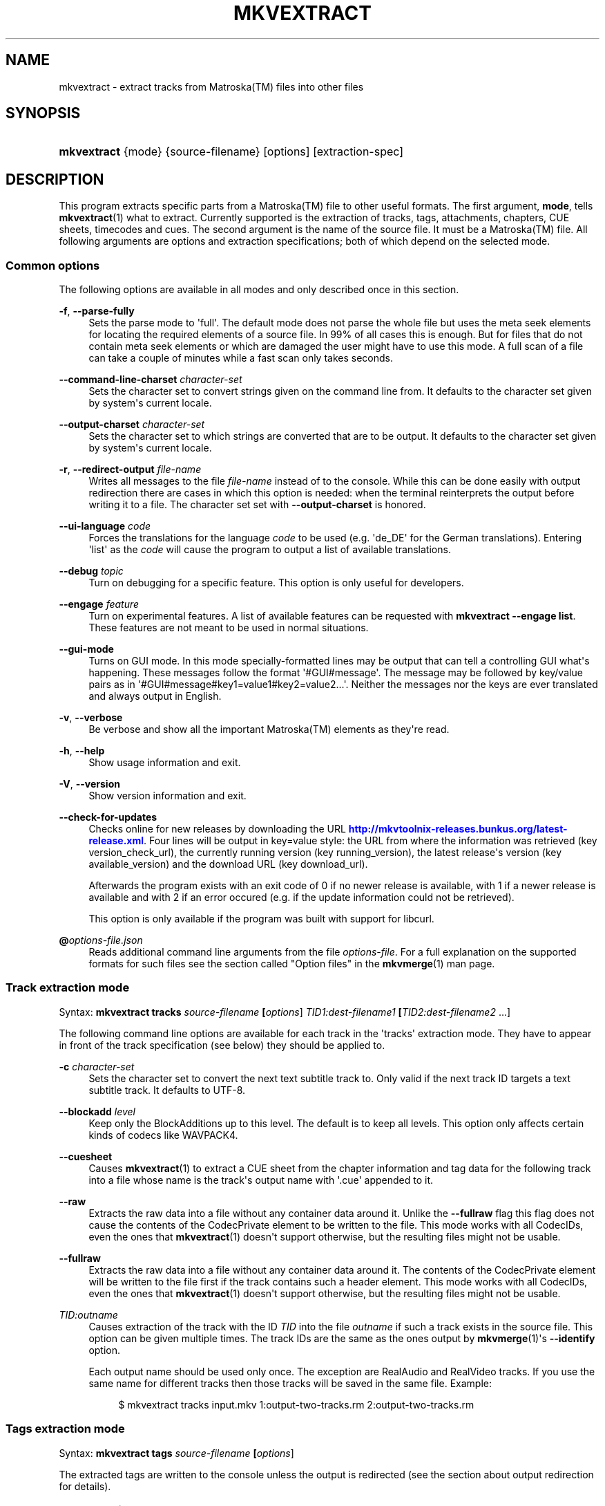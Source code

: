 '\" t
.\"     Title: mkvextract
.\"    Author: Moritz Bunkus <moritz@bunkus.org>
.\" Generator: DocBook XSL Stylesheets v1.79.1 <http://docbook.sf.net/>
.\"      Date: 2016-12-27
.\"    Manual: User Commands
.\"    Source: MKVToolNix 9.7.1
.\"  Language: English
.\"
.TH "MKVEXTRACT" "1" "2016\-12\-27" "MKVToolNix 9\&.7\&.1" "User Commands"
.\" -----------------------------------------------------------------
.\" * Define some portability stuff
.\" -----------------------------------------------------------------
.\" ~~~~~~~~~~~~~~~~~~~~~~~~~~~~~~~~~~~~~~~~~~~~~~~~~~~~~~~~~~~~~~~~~
.\" http://bugs.debian.org/507673
.\" http://lists.gnu.org/archive/html/groff/2009-02/msg00013.html
.\" ~~~~~~~~~~~~~~~~~~~~~~~~~~~~~~~~~~~~~~~~~~~~~~~~~~~~~~~~~~~~~~~~~
.ie \n(.g .ds Aq \(aq
.el       .ds Aq '
.\" -----------------------------------------------------------------
.\" * set default formatting
.\" -----------------------------------------------------------------
.\" disable hyphenation
.nh
.\" disable justification (adjust text to left margin only)
.ad l
.\" -----------------------------------------------------------------
.\" * MAIN CONTENT STARTS HERE *
.\" -----------------------------------------------------------------
.SH "NAME"
mkvextract \- extract tracks from Matroska(TM) files into other files
.SH "SYNOPSIS"
.HP \w'\fBmkvextract\fR\ 'u
\fBmkvextract\fR {mode} {source\-filename} [options] [extraction\-spec]
.SH "DESCRIPTION"
.PP
This program extracts specific parts from a
Matroska(TM)
file to other useful formats\&. The first argument,
\fBmode\fR, tells
\fBmkvextract\fR(1)
what to extract\&. Currently supported is the extraction of
tracks,
tags,
attachments,
chapters,
CUE sheets,
timecodes
and
cues\&. The second argument is the name of the source file\&. It must be a
Matroska(TM)
file\&. All following arguments are options and extraction specifications; both of which depend on the selected mode\&.
.SS "Common options"
.PP
The following options are available in all modes and only described once in this section\&.
.PP
\fB\-f\fR, \fB\-\-parse\-fully\fR
.RS 4
Sets the parse mode to \*(Aqfull\*(Aq\&. The default mode does not parse the whole file but uses the meta seek elements for locating the required elements of a source file\&. In 99% of all cases this is enough\&. But for files that do not contain meta seek elements or which are damaged the user might have to use this mode\&. A full scan of a file can take a couple of minutes while a fast scan only takes seconds\&.
.RE
.PP
\fB\-\-command\-line\-charset\fR \fIcharacter\-set\fR
.RS 4
Sets the character set to convert strings given on the command line from\&. It defaults to the character set given by system\*(Aqs current locale\&.
.RE
.PP
\fB\-\-output\-charset\fR \fIcharacter\-set\fR
.RS 4
Sets the character set to which strings are converted that are to be output\&. It defaults to the character set given by system\*(Aqs current locale\&.
.RE
.PP
\fB\-r\fR, \fB\-\-redirect\-output\fR \fIfile\-name\fR
.RS 4
Writes all messages to the file
\fIfile\-name\fR
instead of to the console\&. While this can be done easily with output redirection there are cases in which this option is needed: when the terminal reinterprets the output before writing it to a file\&. The character set set with
\fB\-\-output\-charset\fR
is honored\&.
.RE
.PP
\fB\-\-ui\-language\fR \fIcode\fR
.RS 4
Forces the translations for the language
\fIcode\fR
to be used (e\&.g\&. \*(Aqde_DE\*(Aq for the German translations)\&. Entering \*(Aqlist\*(Aq as the
\fIcode\fR
will cause the program to output a list of available translations\&.
.RE
.PP
\fB\-\-debug\fR \fItopic\fR
.RS 4
Turn on debugging for a specific feature\&. This option is only useful for developers\&.
.RE
.PP
\fB\-\-engage\fR \fIfeature\fR
.RS 4
Turn on experimental features\&. A list of available features can be requested with
\fBmkvextract \-\-engage list\fR\&. These features are not meant to be used in normal situations\&.
.RE
.PP
\fB\-\-gui\-mode\fR
.RS 4
Turns on GUI mode\&. In this mode specially\-formatted lines may be output that can tell a controlling GUI what\*(Aqs happening\&. These messages follow the format \*(Aq#GUI#message\*(Aq\&. The message may be followed by key/value pairs as in \*(Aq#GUI#message#key1=value1#key2=value2\&...\*(Aq\&. Neither the messages nor the keys are ever translated and always output in English\&.
.RE
.PP
\fB\-v\fR, \fB\-\-verbose\fR
.RS 4
Be verbose and show all the important
Matroska(TM)
elements as they\*(Aqre read\&.
.RE
.PP
\fB\-h\fR, \fB\-\-help\fR
.RS 4
Show usage information and exit\&.
.RE
.PP
\fB\-V\fR, \fB\-\-version\fR
.RS 4
Show version information and exit\&.
.RE
.PP
\fB\-\-check\-for\-updates\fR
.RS 4
Checks online for new releases by downloading the URL
\m[blue]\fBhttp://mkvtoolnix\-releases\&.bunkus\&.org/latest\-release\&.xml\fR\m[]\&. Four lines will be output in
key=value
style: the URL from where the information was retrieved (key
version_check_url), the currently running version (key
running_version), the latest release\*(Aqs version (key
available_version) and the download URL (key
download_url)\&.
.sp
Afterwards the program exists with an exit code of 0 if no newer release is available, with 1 if a newer release is available and with 2 if an error occured (e\&.g\&. if the update information could not be retrieved)\&.
.sp
This option is only available if the program was built with support for libcurl\&.
.RE
.PP
\fB@\fR\fIoptions\-file\&.json\fR
.RS 4
Reads additional command line arguments from the file
\fIoptions\-file\fR\&. For a full explanation on the supported formats for such files see the section called "Option files" in the
\fBmkvmerge\fR(1)
man page\&.
.RE
.SS "Track extraction mode"
.PP
Syntax:
\fBmkvextract \fR\fB\fBtracks\fR\fR\fB \fR\fB\fIsource\-filename\fR\fR\fB \fR\fB[\fIoptions\fR]\fR\fB \fR\fB\fITID1:dest\-filename1\fR\fR\fB \fR\fB[\fITID2:dest\-filename2\fR \&.\&.\&.]\fR
.PP
The following command line options are available for each track in the \*(Aqtracks\*(Aq extraction mode\&. They have to appear in front of the track specification (see below) they should be applied to\&.
.PP
\fB\-c\fR \fIcharacter\-set\fR
.RS 4
Sets the character set to convert the next text subtitle track to\&. Only valid if the next track ID targets a text subtitle track\&. It defaults to UTF\-8\&.
.RE
.PP
\fB\-\-blockadd\fR \fIlevel\fR
.RS 4
Keep only the BlockAdditions up to this level\&. The default is to keep all levels\&. This option only affects certain kinds of codecs like WAVPACK4\&.
.RE
.PP
\fB\-\-cuesheet\fR
.RS 4
Causes
\fBmkvextract\fR(1)
to extract a
CUE
sheet from the chapter information and tag data for the following track into a file whose name is the track\*(Aqs output name with \*(Aq\&.cue\*(Aq appended to it\&.
.RE
.PP
\fB\-\-raw\fR
.RS 4
Extracts the raw data into a file without any container data around it\&. Unlike the
\fB\-\-fullraw\fR
flag this flag does not cause the contents of the
CodecPrivate
element to be written to the file\&. This mode works with all
CodecIDs, even the ones that
\fBmkvextract\fR(1)
doesn\*(Aqt support otherwise, but the resulting files might not be usable\&.
.RE
.PP
\fB\-\-fullraw\fR
.RS 4
Extracts the raw data into a file without any container data around it\&. The contents of the
CodecPrivate
element will be written to the file first if the track contains such a header element\&. This mode works with all
CodecIDs, even the ones that
\fBmkvextract\fR(1)
doesn\*(Aqt support otherwise, but the resulting files might not be usable\&.
.RE
.PP
\fITID:outname\fR
.RS 4
Causes extraction of the track with the ID
\fITID\fR
into the file
\fIoutname\fR
if such a track exists in the source file\&. This option can be given multiple times\&. The track IDs are the same as the ones output by
\fBmkvmerge\fR(1)\*(Aqs
\fB\-\-identify\fR
option\&.
.sp
Each output name should be used only once\&. The exception are RealAudio and RealVideo tracks\&. If you use the same name for different tracks then those tracks will be saved in the same file\&. Example:
.sp
.if n \{\
.RS 4
.\}
.nf
$ mkvextract tracks input\&.mkv 1:output\-two\-tracks\&.rm 2:output\-two\-tracks\&.rm
.fi
.if n \{\
.RE
.\}
.RE
.SS "Tags extraction mode"
.PP
Syntax:
\fBmkvextract \fR\fB\fBtags\fR\fR\fB \fR\fB\fIsource\-filename\fR\fR\fB \fR\fB[\fIoptions\fR]\fR
.PP
The extracted tags are written to the console unless the output is redirected (see the section about
output redirection
for details)\&.
.SS "Attachments extraction mode"
.PP
Syntax:
\fBmkvextract \fR\fB\fBattachments\fR\fR\fB \fR\fB\fIsource\-filename\fR\fR\fB \fR\fB[\fIoptions\fR]\fR\fB \fR\fB\fIAID1:outname1\fR\fR\fB \fR\fB[\fIAID2:outname2\fR \&.\&.\&.]\fR
.PP
\fIAID\fR:\fIoutname\fR
.RS 4
Causes extraction of the attachment with the ID
\fIAID\fR
into the file
\fIoutname\fR
if such an attachment exists in the source file\&. If the
\fIoutname\fR
is left empty then the name of the attachment inside the source
Matroska(TM)
file is used instead\&. This option can be given multiple times\&. The attachment IDs are the same as the ones output by
\fBmkvmerge\fR(1)\*(Aqs
\fB\-\-identify\fR
option\&.
.RE
.SS "Chapters extraction mode"
.PP
Syntax:
\fBmkvextract \fR\fB\fBchapters\fR\fR\fB \fR\fB\fIsource\-filename\fR\fR\fB \fR\fB[\fIoptions\fR]\fR
.PP
\fB\-s\fR, \fB\-\-simple\fR
.RS 4
Exports the chapter information in the simple format used in the
OGM
tools (CHAPTER01=\&.\&.\&., CHAPTER01NAME=\&.\&.\&.)\&. In this mode some information has to be discarded\&. Default is to output the chapters in
XML
format\&.
.RE
.PP
\fB\-\-simple\-language\fR \fIlanguage\fR
.RS 4
If the simple format is enabled then
\fBmkvextract\fR(1)
will only output a single entry for each chapter atom encountered even if a chapter atom contains more than one chapter name\&. By default
\fBmkvextract\fR(1)
will use the first chapter name found for each atom regardless of its language\&.
.sp
Using this option allows the user to determine which chapter names are output if atoms contain more than one chapter name\&. The
\fIlanguage\fR
parameter must be an ISO 639\-1 or ISO 639\-2 code\&.
.RE
.PP
The extracted chapters are written to the console unless the output is redirected (see the section about
output redirection
for details)\&.
.SS "Cue sheet extraction mode"
.PP
Syntax:
\fBmkvextract \fR\fB\fBcuesheet\fR\fR\fB \fR\fB\fIsource\-filename\fR\fR\fB \fR\fB[\fIoptions\fR]\fR
.PP
The extracted cue sheet is written to the console unless the output is redirected (see the section about
output redirection
for details)\&.
.SS "Timecode extraction mode"
.PP
Syntax:
\fBmkvextract \fR\fB\fBtimecodes_v2\fR\fR\fB \fR\fB\fIsource\-filename\fR\fR\fB \fR\fB[\fIoptions\fR]\fR\fB \fR\fB\fITID1:dest\-filename1\fR\fR\fB \fR\fB[\fITID2:dest\-filename2\fR \&.\&.\&.]\fR
.PP
The extracted timecodes are written to the console unless the output is redirected (see the section about
output redirection
for details)\&.
.PP
\fITID:outname\fR
.RS 4
Causes extraction of the timecodes for the track with the ID
\fITID\fR
into the file
\fIoutname\fR
if such a track exists in the source file\&. This option can be given multiple times\&. The track IDs are the same as the ones output by
\fBmkvmerge\fR(1)\*(Aqs
\fB\-\-identify\fR
option\&.
.sp
Example:
.sp
.if n \{\
.RS 4
.\}
.nf
$ mkvextract timecodes_v2 input\&.mkv 1:tc\-track1\&.txt 2:tc\-track2\&.txt
.fi
.if n \{\
.RE
.\}
.RE
.SS "Cues extraction mode"
.PP
Syntax:
\fBmkvextract \fR\fB\fBcues\fR\fR\fB \fR\fB\fIsource\-filename\fR\fR\fB \fR\fB[\fIoptions\fR]\fR\fB \fR\fB\fITID1:dest\-filename1\fR\fR\fB \fR\fB[\fITID2:dest\-filename2\fR \&.\&.\&.]\fR
.PP
\fITID:dest\-filename\fR
.RS 4
Causes extraction of the cues for the track with the ID
\fITID\fR
into the file
\fIoutname\fR
if such a track exists in the source file\&. This option can be given multiple times\&. The track IDs are the same as the ones output by
\fBmkvmerge\fR(1)\*(Aqs
\fB\-\-identify\fR
option and not the numbers contained in the
CueTrack
element\&.
.RE
.PP
The format output is a simple text format: one line per
CuePoint
element with
key=value
pairs\&. If an optional element is not present in a
CuePoint
(e\&.g\&.
CueDuration) then a dash will be output as the value\&.
.PP
Example:
.sp
.if n \{\
.RS 4
.\}
.nf
timecode=00:00:13\&.305000000 duration=\- cluster_position=757741 relative_position=11
.fi
.if n \{\
.RE
.\}
.PP
The possible keys are:
.PP
timecode
.RS 4
The cue point\*(Aqs timecode with nanosecond precision\&. The format is
HH:MM:SS\&.nnnnnnnnn\&. This element is always set\&.
.RE
.PP
duration
.RS 4
The cue point\*(Aqs duration with nanosecond precision\&. The format is
HH:MM:SS\&.nnnnnnnnn\&.
.RE
.PP
cluster_position
.RS 4
The absolute position in bytes inside the
Matroska(TM)
file where the cluster containing the referenced element starts\&.
.if n \{\
.sp
.\}
.RS 4
.it 1 an-trap
.nr an-no-space-flag 1
.nr an-break-flag 1
.br
.ps +1
\fBNote\fR
.ps -1
.br
Inside the
Matroska(TM)
file the
CueClusterPosition
is relative to the segment\*(Aqs data start offset\&. The value output by
\fBmkvextract\fR(1)\*(Aqs cue extraction mode, however, contains that offset already and is an absolute offset from the beginning of the file\&.
.sp .5v
.RE
.RE
.PP
relative_position
.RS 4
The relative position in bytes inside the cluster where the
BlockGroup
or
SimpleBlock
element the cue point refers to starts\&.
.if n \{\
.sp
.\}
.RS 4
.it 1 an-trap
.nr an-no-space-flag 1
.nr an-break-flag 1
.br
.ps +1
\fBNote\fR
.ps -1
.br
Inside the
Matroska(TM)
file the
CueRelativePosition
is relative to the cluster\*(Aqs data start offset\&. The value output by
\fBmkvextract\fR(1)\*(Aqs cue extraction mode, however, is relative to the cluster\*(Aqs ID\&. The absolute position inside the file can be calculated by adding
cluster_position
and
relative_position\&.
.sp .5v
.RE
.RE
.PP
Example:
.sp
.if n \{\
.RS 4
.\}
.nf
$ mkvextract cues input\&.mkv 1:cues\-track1\&.txt 2:cues\-track2\&.txt
.fi
.if n \{\
.RE
.\}
.SH "OUTPUT REDIRECTION"
.PP
Several extraction modes cause
\fBmkvextract\fR(1)
to write the extracted data to the console\&. There are generally two ways of writing this data into a file: one provided by the shell and one provided by
\fBmkvextract\fR(1)
itself\&.
.PP
The shell\*(Aqs builtin redirection mechanism is used by appending \*(Aq> output\-filename\&.ext\*(Aq to the command line\&. Example:
.sp
.if n \{\
.RS 4
.\}
.nf
$ mkvextract tags source\&.mkv > tags\&.xml
.fi
.if n \{\
.RE
.\}
.PP
\fBmkvextract\fR(1)\*(Aqs own redirection is invoked with the
\fB\-\-redirect\-output\fR
option\&. Example:
.sp
.if n \{\
.RS 4
.\}
.nf
$ mkvextract tags source\&.mkv \-\-redirect\-output tags\&.xml
.fi
.if n \{\
.RE
.\}
.if n \{\
.sp
.\}
.RS 4
.it 1 an-trap
.nr an-no-space-flag 1
.nr an-break-flag 1
.br
.ps +1
\fBNote\fR
.ps -1
.br
.PP
On Windows you should probably use the
\fB\-\-redirect\-output\fR
option because
\fBcmd\&.exe\fR
sometimes interpretes special characters before they\*(Aqre written into the output file resulting in broken output\&.
.sp .5v
.RE
.SH "TEXT FILES AND CHARACTER SET CONVERSIONS"
.PP
For an in\-depth discussion about how all tools in the MKVToolNix suite handle character set conversions, input/output encoding, command line encoding and console encoding please see the identically\-named section in the
\fBmkvmerge\fR(1)
man page\&.
.SH "OUTPUT FILE FORMATS"
.PP
The decision about the output format is based on the track type, not on the extension used for the output file name\&. The following track types are supported at the moment:
.PP
V_MPEG4/ISO/AVC
.RS 4
H\&.264
/
AVC
video tracks are written to
H\&.264
elementary streams which can be processed further with e\&.g\&.
MP4Box(TM)
from the
GPAC(TM)
package\&.
.RE
.PP
V_MS/VFW/FOURCC
.RS 4
Fixed
FPS
video tracks with this
CodecID
are written to
AVI
files\&.
.RE
.PP
V_REAL/*
.RS 4
RealVideo(TM)
tracks are written to
RealMedia(TM)
files\&.
.RE
.PP
V_THEORA
.RS 4
Theora(TM)
streams will be written within an
Ogg(TM)
container
.RE
.PP
V_VP8, V_VP9
.RS 4
VP8
/
VP9
tracks are written to
IVF
files\&.
.RE
.PP
A_MPEG/L2
.RS 4
MPEG\-1 Audio Layer II streams will be extracted to raw
MP2
files\&.
.RE
.PP
A_MPEG/L3, A_AC3
.RS 4
These will be extracted to raw
MP3
and
AC\-3
files\&.
.RE
.PP
A_PCM/INT/LIT
.RS 4
Raw
PCM
data will be written to a
WAV
file\&.
.RE
.PP
A_AAC/MPEG2/*, A_AAC/MPEG4/*, A_AAC
.RS 4
All
AAC
files will be written into an
AAC
file with
ADTS
headers before each packet\&. The
ADTS
headers will not contain the deprecated emphasis field\&.
.RE
.PP
A_VORBIS
.RS 4
Vorbis audio will be written into an
OggVorbis(TM)
file\&.
.RE
.PP
A_REAL/*
.RS 4
RealAudio(TM)
tracks are written to
RealMedia(TM)
files\&.
.RE
.PP
A_TTA1
.RS 4
TrueAudio(TM)
tracks are written to
TTA
files\&. Please note that due to
Matroska(TM)\*(Aqs limited timecode precision the extracted file\*(Aqs header will be different regarding two fields:
\fIdata_length\fR
(the total number of samples in the file) and the
CRC\&.
.RE
.PP
A_ALAC
.RS 4
ALAC
tracks are written to
CAF
files\&.
.RE
.PP
A_FLAC
.RS 4
FLAC
tracks are written to raw
FLAC
files\&.
.RE
.PP
A_WAVPACK4
.RS 4
WavPack(TM)
tracks are written to
WV
files\&.
.RE
.PP
A_OPUS
.RS 4
Opus(TM)
tracks are written to
OggOpus(TM)
files\&.
.RE
.PP
S_TEXT/UTF8
.RS 4
Simple text subtitles will be written as
SRT
files\&.
.RE
.PP
S_TEXT/SSA, S_TEXT/ASS
.RS 4
SSA
and
ASS
text subtitles will be written as
SSA/ASS
files respectively\&.
.RE
.PP
S_KATE
.RS 4
Kate(TM)
streams will be written within an
Ogg(TM)
container\&.
.RE
.PP
S_VOBSUB
.RS 4
VobSub(TM)
subtitles will be written as
SUB
files along with the respective index files, as
IDX
files\&.
.RE
.PP
S_TEXT/USF
.RS 4
USF
text subtitles will be written as
USF
files\&.
.RE
.PP
S_HDMV/PGS
.RS 4
PGS
subtitles will be written as
SUP
files\&.
.RE
.PP
Tags
.RS 4
Tags are converted to a
XML
format\&. This format is the same that
\fBmkvmerge\fR(1)
supports for reading tags\&.
.RE
.PP
Attachments
.RS 4
Attachments are written to they output file as they are\&. No conversion whatsoever is done\&.
.RE
.PP
Chapters
.RS 4
Chapters are converted to a
XML
format\&. This format is the same that
\fBmkvmerge\fR(1)
supports for reading chapters\&. Alternatively a stripped\-down version can be output in the simple
OGM
style format\&.
.RE
.PP
Timecodes
.RS 4
Timecodes are first sorted and then output as a timecode v2 format compliant file ready to be fed to
\fBmkvmerge\fR(1)\&. The extraction to other formats (v1, v3 and v4) is not supported\&.
.RE
.SH "EXIT CODES"
.PP
\fBmkvextract\fR(1)
exits with one of three exit codes:
.sp
.RS 4
.ie n \{\
\h'-04'\(bu\h'+03'\c
.\}
.el \{\
.sp -1
.IP \(bu 2.3
.\}
\fB0\fR
\-\- This exit codes means that extraction has completed successfully\&.
.RE
.sp
.RS 4
.ie n \{\
\h'-04'\(bu\h'+03'\c
.\}
.el \{\
.sp -1
.IP \(bu 2.3
.\}
\fB1\fR
\-\- In this case
\fBmkvextract\fR(1)
has output at least one warning, but extraction did continue\&. A warning is prefixed with the text \*(AqWarning:\*(Aq\&. Depending on the issues involved the resulting files might be ok or not\&. The user is urged to check both the warning and the resulting files\&.
.RE
.sp
.RS 4
.ie n \{\
\h'-04'\(bu\h'+03'\c
.\}
.el \{\
.sp -1
.IP \(bu 2.3
.\}
\fB2\fR
\-\- This exit code is used after an error occurred\&.
\fBmkvextract\fR(1)
aborts right after outputting the error message\&. Error messages range from wrong command line arguments over read/write errors to broken files\&.
.RE
.SH "ESCAPING SPECIAL CHARS IN TEXT"
.PP
There are a few places in which special characters in text must or should be escaped\&. The rules for escaping are simple: each character that needs escaping is replaced with a backslash followed by another character\&.
.PP
The rules are: \*(Aq \*(Aq (a space) becomes \*(Aq\es\*(Aq, \*(Aq"\*(Aq (double quotes) becomes \*(Aq\e2\*(Aq, \*(Aq:\*(Aq becomes \*(Aq\ec\*(Aq, \*(Aq#\*(Aq becomes \*(Aq\eh\*(Aq and \*(Aq\e\*(Aq (a single backslash) itself becomes \*(Aq\e\e\*(Aq\&.
.SH "ENVIRONMENT VARIABLES"
.PP
\fBmkvextract\fR(1)
uses the default variables that determine the system\*(Aqs locale (e\&.g\&.
\fILANG\fR
and the
\fILC_*\fR
family)\&. Additional variables:
.PP
\fIMKVEXTRACT_DEBUG\fR, \fIMKVTOOLNIX_DEBUG\fR and its short form \fIMTX_DEBUG\fR
.RS 4
The content is treated as if it had been passed via the
\fB\-\-debug\fR
option\&.
.RE
.PP
\fIMKVEXTRACT_ENGAGE\fR, \fIMKVTOOLNIX_ENGAGE\fR and its short form \fIMTX_ENGAGE\fR
.RS 4
The content is treated as if it had been passed via the
\fB\-\-engage\fR
option\&.
.RE
.PP
\fIMKVEXTRACT_OPTIONS\fR, \fIMKVTOOLNIX_OPTIONS\fR and its short form \fIMTX_OPTIONS\fR
.RS 4
The content is split on white space\&. The resulting partial strings are treated as if it had been passed as command line options\&. If you need to pass special characters (e\&.g\&. spaces) then you have to escape them (see
the section about escaping special characters in text)\&.
.RE
.SH "SEE ALSO"
.PP
\fBmkvmerge\fR(1),
\fBmkvinfo\fR(1),
\fBmkvpropedit\fR(1),
\fBmkvtoolnix-gui\fR(1)
.SH "WWW"
.PP
The latest version can always be found at
\m[blue]\fBthe MKVToolNix homepage\fR\m[]\&\s-2\u[1]\d\s+2\&.
.SH "AUTHOR"
.PP
\fBMoritz Bunkus\fR <\&moritz@bunkus\&.org\&>
.RS 4
Developer
.RE
.SH "NOTES"
.IP " 1." 4
the MKVToolNix homepage
.RS 4
\%https://mkvtoolnix.download/
.RE
